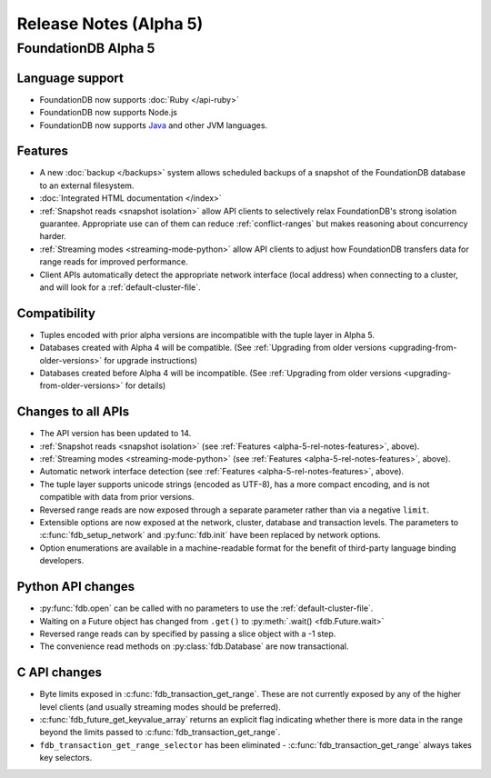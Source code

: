 #######################
Release Notes (Alpha 5)
#######################

FoundationDB Alpha 5
====================

Language support
-------------------------

* FoundationDB now supports :doc:`Ruby </api-ruby>`

* FoundationDB now supports Node.js

* FoundationDB now supports `Java </javadoc/index.html>`_ and other JVM languages.

.. _alpha-5-rel-notes-features:

Features
------------
* A new :doc:`backup </backups>` system allows scheduled backups of a snapshot of the FoundationDB database to an external filesystem.
	
* :doc:`Integrated HTML documentation </index>`

* :ref:`Snapshot reads <snapshot isolation>` allow API clients to selectively relax FoundationDB's strong isolation guarantee. Appropriate use can of them can reduce :ref:`conflict-ranges` but makes reasoning about concurrency harder.

* :ref:`Streaming modes <streaming-mode-python>` allow API clients to adjust how FoundationDB transfers data for range reads for improved performance.

* Client APIs automatically detect the appropriate network interface (local address) when connecting to a cluster, and will look for a :ref:`default-cluster-file`.

Compatibility
-------------

* Tuples encoded with prior alpha versions are incompatible with the tuple layer in Alpha 5.

* Databases created with Alpha 4 will be compatible. (See :ref:`Upgrading from older versions <upgrading-from-older-versions>` for upgrade instructions)

* Databases created before Alpha 4 will be incompatible. (See :ref:`Upgrading from older versions <upgrading-from-older-versions>` for details)

Changes to all APIs
-------------------

* The API version has been updated to 14.

* :ref:`Snapshot reads <snapshot isolation>` (see :ref:`Features <alpha-5-rel-notes-features>`, above).

* :ref:`Streaming modes <streaming-mode-python>` (see :ref:`Features <alpha-5-rel-notes-features>`, above).

* Automatic network interface detection (see :ref:`Features <alpha-5-rel-notes-features>`, above).

* The tuple layer supports unicode strings (encoded as UTF-8), has a more compact encoding, and is not compatible with data from prior versions.

* Reversed range reads are now exposed through a separate parameter rather than via a negative ``limit``.

* Extensible options are now exposed at the network, cluster, database and transaction levels. The parameters to :c:func:`fdb_setup_network` and :py:func:`fdb.init` have been replaced by network options.

* Option enumerations are available in a machine-readable format for the benefit of third-party language binding developers.

Python API changes
------------------

* :py:func:`fdb.open` can be called with no parameters to use the :ref:`default-cluster-file`.

* Waiting on a Future object has changed from ``.get()`` to :py:meth:`.wait() <fdb.Future.wait>`

* Reversed range reads can by specified by passing a slice object with a -1 step.

* The convenience read methods on :py:class:`fdb.Database` are now transactional.

C API changes
-------------

* Byte limits exposed in :c:func:`fdb_transaction_get_range`.  These are not currently exposed by any of the higher level clients (and usually streaming modes should be preferred).

* :c:func:`fdb_future_get_keyvalue_array` returns an explicit flag indicating whether there is more data in the range beyond the limits passed to :c:func:`fdb_transaction_get_range`.
 
* ``fdb_transaction_get_range_selector`` has been eliminated - :c:func:`fdb_transaction_get_range` always takes key selectors.

